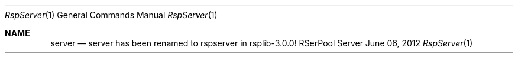 .\" $Id$
.\" ###### Setup ############################################################
.Dd June 06, 2012
.Dt RspServer 1
.Os RSerPool Server
.\" ###### Note #############################################################
.Sh NAME
.Nm server
.Nd server has been renamed to rspserver in rsplib-3.0.0!
